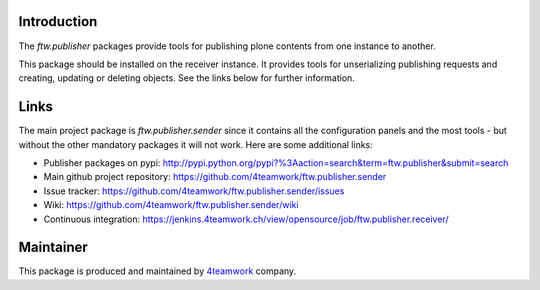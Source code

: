 Introduction
============

The `ftw.publisher` packages provide tools for publishing plone contents from
one instance to another.

This package should be installed on the receiver instance. It provides tools
for unserializing publishing requests and creating, updating or deleting
objects. See the links below for further information.


Links
=====

The main project package is `ftw.publisher.sender` since it contains all the
configuration panels and the most tools - but without the other mandatory
packages it will not work.
Here are some additional links:

- Publisher packages on pypi: http://pypi.python.org/pypi?%3Aaction=search&term=ftw.publisher&submit=search
- Main github project repository: https://github.com/4teamwork/ftw.publisher.sender
- Issue tracker: https://github.com/4teamwork/ftw.publisher.sender/issues
- Wiki: https://github.com/4teamwork/ftw.publisher.sender/wiki
- Continuous integration: https://jenkins.4teamwork.ch/view/opensource/job/ftw.publisher.receiver/



Maintainer
==========

This package is produced and maintained by `4teamwork <http://www.4teamwork.ch/>`_ company.
